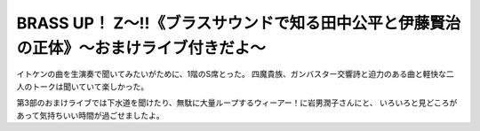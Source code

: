 BRASS UP！ Z～!!《ブラスサウンドで知る田中公平と伊藤賢治の正体》～おまけライブ付きだよ～
==========================================================================================

.. post:: 2014-4-20
   :category: Hobby
   :tags: ゲーム,アニソン,イベント,ライブ,

イトケンの曲を生演奏で聞いてみたいがために、1階のS席とった。
四魔貴族、ガンバスター交響詩と迫力のある曲と軽快な二人のトークは聞いていて楽しかった。

第3部のおまけライブでは下水道を聞けたり、無駄に大量ループするウィーアー！に岩男潤子さんにと、
いろいろと見どころがあって気持ちいい時間が過ごせましたよ。
